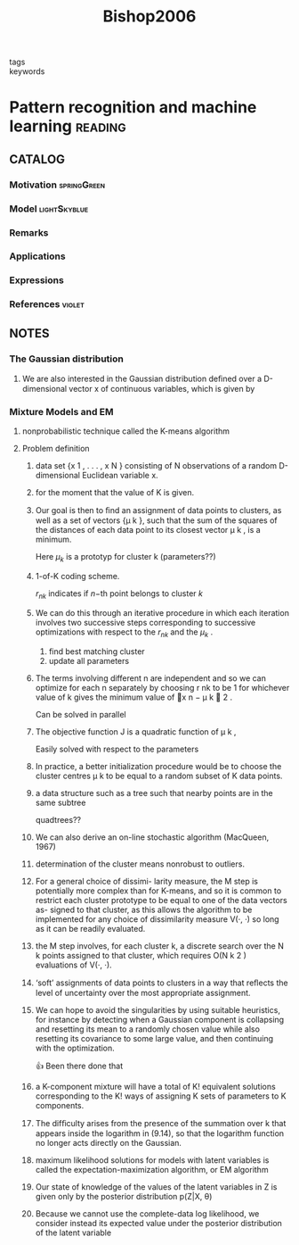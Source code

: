 :PROPERTIES:
:ID:       b6cac635-9fd7-4811-b3fc-bbd02a3cacbc
:ROAM_REFS: cite:Bishop2006
:END:
#+title: Bishop2006
- tags ::
- keywords ::

* Pattern recognition and machine learning :reading:
:PROPERTIES:
:Custom_ID: Bishop2006
:URL:
:AUTHOR: Bishop, C. M.
:NOTER_DOCUMENT: ~/docsThese/bibliography/Bishop2006.pdf
:END:

** CATALOG

*** Motivation :springGreen:
*** Model :lightSkyblue:
*** Remarks
*** Applications
*** Expressions
*** References :violet:

** NOTES

*** The Gaussian distribution
:PROPERTIES:
:NOTER_PAGE: [[pdf:~/docsThese/bibliography/Bishop2006.pdf::44++0.00;;annot-44-0]]
:ID:       ~/docsThese/bibliography/Bishop2006.pdf-annot-44-0
:END:

**** We are also interested in the Gaussian distribution deﬁned over a D-dimensional vector x of continuous variables, which is given by
:PROPERTIES:
:NOTER_PAGE: [[pdf:~/docsThese/bibliography/Bishop2006.pdf::45++0.00;;annot-45-0]]
:ID:       ~/docsThese/bibliography/Bishop2006.pdf-annot-45-0
:END:


*** Mixture Models and EM
:PROPERTIES:
:NOTER_PAGE: [[pdf:~/docsThese/bibliography/Bishop2006.pdf::443++0.00;;annot-443-0]]
:ID:       ~/docsThese/bibliography/Bishop2006.pdf-annot-443-0
:END:

**** nonprobabilistic technique called the K-means algorithm
:PROPERTIES:
:NOTER_PAGE: [[pdf:~/docsThese/bibliography/Bishop2006.pdf::443++4.36;;annot-443-1]]
:ID:       ~/docsThese/bibliography/Bishop2006.pdf-annot-443-1
:END:

**** Problem definition


***** data set {x 1 , . . . , x N } consisting of N observations of a random D-dimensional Euclidean variable x.
:PROPERTIES:
:NOTER_PAGE: [[pdf:~/docsThese/bibliography/Bishop2006.pdf::444++0.00;;annot-444-0]]
:ID:       ~/docsThese/bibliography/Bishop2006.pdf-annot-444-0
:END:

***** for the moment that the value of K is given.
:PROPERTIES:
:NOTER_PAGE: [[pdf:~/docsThese/bibliography/Bishop2006.pdf::444++0.00;;annot-444-1]]
:ID:       ~/docsThese/bibliography/Bishop2006.pdf-annot-444-1
:END:

***** Our goal is then to ﬁnd an assignment of data points to clusters, as well as a set of vectors {µ k }, such that the sum of the squares of the distances of each data point to its closest vector µ k , is a minimum.
:PROPERTIES:
:NOTER_PAGE: [[pdf:~/docsThese/bibliography/Bishop2006.pdf::444++0.00;;annot-444-2]]
:ID:       ~/docsThese/bibliography/Bishop2006.pdf-annot-444-2
:END:
Here $\mu_k$ is a prototyp for cluster k (parameters??)

***** 1-of-K coding scheme.
:PROPERTIES:
:NOTER_PAGE: [[pdf:~/docsThese/bibliography/Bishop2006.pdf::444++4.36;;annot-444-3]]
:ID:       ~/docsThese/bibliography/Bishop2006.pdf-annot-444-3
:END:
$r_{nk}$ indicates if $n\mathrm{-th}$  point belongs to cluster $k$

***** We can do this through an iterative procedure in which each iteration involves two successive steps corresponding to successive optimizations with respect to the $r_{nk}$ and the $\mu_k$ .
:PROPERTIES:
:NOTER_PAGE: [[pdf:~/docsThese/bibliography/Bishop2006.pdf::445++0.00;;annot-445-0]]
:ID:       ~/docsThese/bibliography/Bishop2006.pdf-annot-445-0
:END:
1. find best matching cluster
2. update all parameters

***** The terms involving different n are independent and so we can optimize for each n separately by choosing r nk to be 1 for whichever value of k gives the minimum value of x n − µ k  2 .
:PROPERTIES:
:NOTER_PAGE: [[pdf:~/docsThese/bibliography/Bishop2006.pdf::445++0.00;;annot-445-1]]
:ID:       ~/docsThese/bibliography/Bishop2006.pdf-annot-445-1
:END:
Can be solved in parallel

***** The objective function J is a quadratic function of µ k ,
:PROPERTIES:
:NOTER_PAGE: [[pdf:~/docsThese/bibliography/Bishop2006.pdf::445++1.17;;annot-445-2]]
:ID:       ~/docsThese/bibliography/Bishop2006.pdf-annot-445-2
:END:
Easily solved with respect to the parameters

***** In practice, a better initialization procedure would be to choose the cluster centres µ k to be equal to a random subset of K data points.
:PROPERTIES:
:NOTER_PAGE: [[pdf:~/docsThese/bibliography/Bishop2006.pdf::447++1.56;;annot-447-0]]
:ID:       ~/docsThese/bibliography/Bishop2006.pdf-annot-447-0
:END:

***** a data structure such as a tree such that nearby points are in the same subtree
:PROPERTIES:
:NOTER_PAGE: [[pdf:~/docsThese/bibliography/Bishop2006.pdf::447++1.56;;annot-447-1]]
:ID:       ~/docsThese/bibliography/Bishop2006.pdf-annot-447-1
:END:
quadtrees??

***** We can also derive an on-line stochastic algorithm (MacQueen, 1967)
:PROPERTIES:
:NOTER_PAGE: [[pdf:~/docsThese/bibliography/Bishop2006.pdf::447++1.56;;annot-447-2]]
:ID:       ~/docsThese/bibliography/Bishop2006.pdf-annot-447-2
:END:

***** determination of the cluster means nonrobust to outliers.
:PROPERTIES:
:NOTER_PAGE: [[pdf:~/docsThese/bibliography/Bishop2006.pdf::448++0.00;;annot-448-0]]
:ID:       ~/docsThese/bibliography/Bishop2006.pdf-annot-448-0
:END:

***** For a general choice of dissimi- larity measure, the M step is potentially more complex than for K-means, and so it is common to restrict each cluster prototype to be equal to one of the data vectors as- signed to that cluster, as this allows the algorithm to be implemented for any choice of dissimilarity measure V(·, ·) so long as it can be readily evaluated.
:PROPERTIES:
:NOTER_PAGE: [[pdf:~/docsThese/bibliography/Bishop2006.pdf::448++0.00;;annot-448-1]]
:ID:       ~/docsThese/bibliography/Bishop2006.pdf-annot-448-1
:END:

***** the M step involves, for each cluster k, a discrete search over the N k points assigned to that cluster, which requires O(N k 2 ) evaluations of V(·, ·).
:PROPERTIES:
:NOTER_PAGE: [[pdf:~/docsThese/bibliography/Bishop2006.pdf::448++0.00;;annot-448-2]]
:ID:       ~/docsThese/bibliography/Bishop2006.pdf-annot-448-2
:END:

***** ‘soft’ assignments of data points to clusters in a way that reﬂects the level of uncertainty over the most appropriate assignment.
:PROPERTIES:
:NOTER_PAGE: [[pdf:~/docsThese/bibliography/Bishop2006.pdf::448++0.00;;annot-448-3]]
:ID:       ~/docsThese/bibliography/Bishop2006.pdf-annot-448-3
:END:

***** We can hope to avoid the singularities by using suitable heuristics, for instance by detecting when a Gaussian component is collapsing and resetting its mean to a randomly chosen value while also resetting its covariance to some large value, and then continuing with the optimization.
:PROPERTIES:
:NOTER_PAGE: [[pdf:~/docsThese/bibliography/Bishop2006.pdf::454++1.17;;annot-454-0]]
:ID:       ~/docsThese/bibliography/Bishop2006.pdf-annot-454-0
:END:
👍 Been there done that

***** a K-component mixture will have a total of K! equivalent solutions corresponding to the K! ways of assigning K sets of parameters to K components.
:PROPERTIES:
:NOTER_PAGE: [[pdf:~/docsThese/bibliography/Bishop2006.pdf::454++3.95;;annot-454-1]]
:ID:       ~/docsThese/bibliography/Bishop2006.pdf-annot-454-1
:END:

***** The difﬁculty arises from the presence of the summation over k that appears inside the logarithm in (9.14), so that the logarithm function no longer acts directly on the Gaussian.
:PROPERTIES:
:NOTER_PAGE: [[pdf:~/docsThese/bibliography/Bishop2006.pdf::455++0.39;;annot-455-0]]
:ID:       ~/docsThese/bibliography/Bishop2006.pdf-annot-455-0
:END:

***** maximum likelihood solutions for models with latent variables is called the expectation-maximization algorithm, or EM algorithm
:PROPERTIES:
:NOTER_PAGE: [[pdf:~/docsThese/bibliography/Bishop2006.pdf::455++0.32;;annot-455-1]]
:ID:       ~/docsThese/bibliography/Bishop2006.pdf-annot-455-1
:END:
***** Our state of knowledge of the values of the latent variables in Z is given only by the posterior distribution p(Z|X, θ)
:PROPERTIES:
:NOTER_PAGE: [[pdf:~/docsThese/bibliography/Bishop2006.pdf::460++0.00;;annot-460-0]]
:ID:       ~/docsThese/bibliography/Bishop2006.pdf-annot-460-0
:END:
***** Because we cannot use the complete-data log likelihood, we consider instead its expected value under the posterior distribution of the latent variable
:PROPERTIES:
:NOTER_PAGE: [[pdf:~/docsThese/bibliography/Bishop2006.pdf::460++0.00;;annot-460-1]]
:ID:       ~/docsThese/bibliography/Bishop2006.pdf-annot-460-1
:END:

